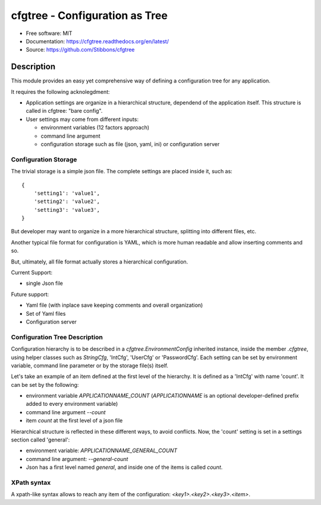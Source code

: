 ===============================
cfgtree - Configuration as Tree
===============================

.. image:: https://travis-ci.org/Stibbons/cfgtree.svg?branch=master
    :target: https://travis-ci.org/Stibbons/cfgtree
.. image:: https://readthedocs.org/projects/cfgtree/badge/?version=latest
   :target: http://cfgtree.readthedocs.io/en/latest/?badge=latest
   :alt: Documentation Status
.. image:: https://coveralls.io/repos/github/Stibbons/cfgtree/badge.svg
   :target: https://coveralls.io/github/Stibbons/cfgtree
.. image:: https://badge.fury.io/py/cfgtree.svg
   :target: https://pypi.python.org/pypi/cfgtree/
   :alt: Pypi package
.. image:: https://img.shields.io/badge/license-MIT-blue.svg
   :target: ./LICENSE
   :alt: MIT licensed

* Free software: MIT
* Documentation: https://cfgtree.readthedocs.org/en/latest/
* Source: https://github.com/Stibbons/cfgtree

Description
===========

This module provides an easy yet comprehensive way of defining a configuration tree
for any application.

It requires the following acknolegdment:

- Application settings are organize in a hierarchical structure, dependend of the application
  itself. This structure is called in cfgtree: "bare config".

- User settings may come from different inputs:

  - environment variables (12 factors approach)
  - command line argument
  - configuration storage such as file (json, yaml, ini) or configuration server

Configuration Storage
---------------------

The trivial storage is a simple json file. The complete settings are placed inside it, such as::

    {
        'setting1': 'value1',
        'setting2': 'value2',
        'setting3': 'value3',
    }

But developer may want to organize in a more hierarchical structure, splitting into different files,
etc.

Another typical file format for configuration is YAML, which is more human readable and allow
inserting comments and so.

But, ultimately, all file format actually stores a hierarchical configuration.

Current Support:

- single Json file

Future support:

- Yaml file (with inplace save keeping comments and overall organization)
- Set of Yaml files
- Configuration server

Configuration Tree Description
------------------------------

Configuration hierarchy is to be described in a `cfgtree.EnvironmentConfig` inherited instance,
inside the member `.cfgtree`, using helper classes such as `StringCfg`, 'IntCfg', 'UserCfg' or
'PasswordCfg'. Each setting can be set by environment variable, command line parameter or by
the storage file(s) itself.

Let's take an example of an item defined at the first level of the hierarchy. It is defined as a
'IntCfg' with name 'count'. It can be set by the following:

- environment variable `APPLICATIONNAME_COUNT` (`APPLICATIONNAME` is an optional developer-defined
  prefix added to every environment variable)
- command line argument `--count`
- item `count` at the first level of a json file

Hierarchical structure is reflected in these different ways, to avoid conflicts. Now, the 'count'
setting is set in a settings section called 'general':

- environment variable: `APPLICATIONNAME_GENERAL_COUNT`
- command line argument: `--general-count`
- Json has a first level named `general`, and inside one of the items is called `count`.

XPath syntax
------------

A xpath-like syntax allows to reach any item of the configuration: `<key1>.<key2>.<key3>.<item>`.

